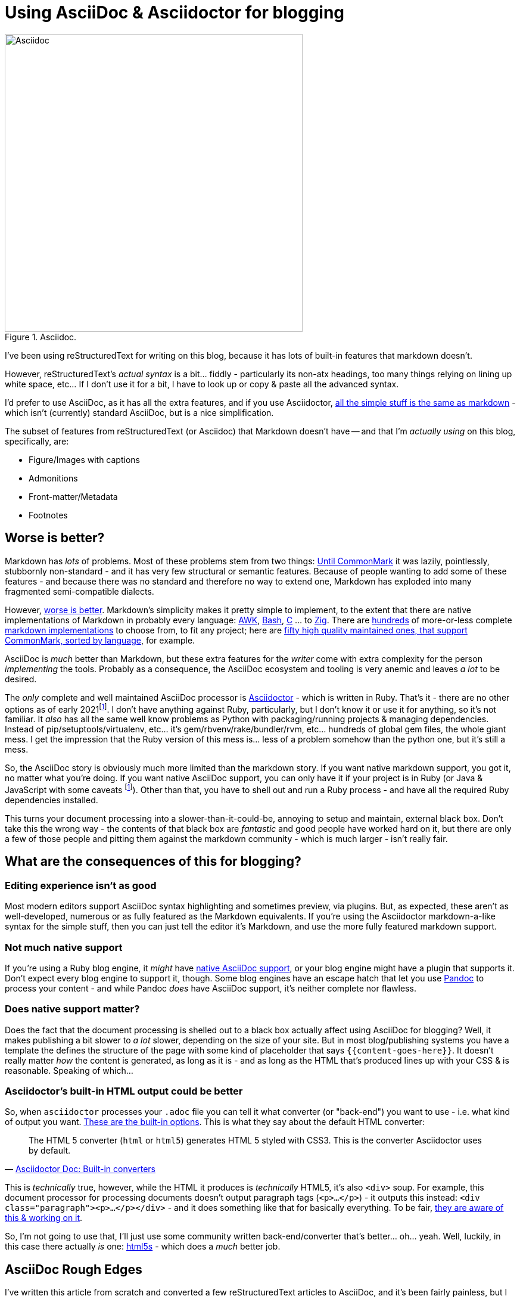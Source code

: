 = Using AsciiDoc & Asciidoctor for blogging

:slug: using-asciidoc-and-asciidoctor-for-blogging
:date: 2021-01-12 11:31:39
:modified: 2021-05-12 23:11:45
:tags: asciidoc, blog, writing
:category: tech
:meta_description: Using AsciiDoc & Asciidoctor for blogging.

:fn-asciidoctor-j: pass:q[footnote:fn-asciidoctor-j[Asciidoctor can also be run on the JVM - Asciidoctor-j (Java) or in a Browser/Nodejs - Asciidoctor-js (JavaScript). These are both just the Ruby version running in different places - either using JRuby to run on the JVM, or using the Opal Ruby to JavaScript source-to-source compiler to run the Ruby code on a JavaScript VM. The Opal runtime + the AsciiDoc source weighs in at about 1.2Mb of JS. These are both a bit fat and slow and don't _really_ solve any of the AsciiDoc ecosystem's problems.]]
:fn-passthrough: footnote:fn-passthrough[Using single quotes doesn't fix the formatting on footnotes, so I guess "normal substitutions" are different somehow?]

.Asciidoc.
image::{static}/images/posts/using-asciidoc-and-asciidoctor-for-blogging/asciidoctor-logo-blueprint-cropped-compressed.svg["Asciidoc", 500]


I've been using reStructuredText for writing on this blog, because it has lots of built-in features that markdown doesn't.

However, reStructuredText's _actual syntax_ is a bit... fiddly - particularly its non-atx headings, too many things relying on lining up white space, etc... If I don't use it for a bit, I have to look up or copy & paste all the advanced syntax.

I'd prefer to use AsciiDoc, as it has all the extra features, and if you use Asciidoctor, https://docs.asciidoctor.org/asciidoc/latest/asciidoc-vs-markdown/[all the simple stuff is the same as markdown] - which isn't (currently) standard AsciiDoc, but is a nice simplification.

The subset of features from reStructuredText (or Asciidoc) that Markdown doesn't have -- and that I'm _actually using_ on this blog, specifically, are:

* Figure/Images with captions
* Admonitions
* Front-matter/Metadata
* Footnotes

== Worse is better?

Markdown has _lots_ of problems. Most of these problems stem from two things: https://commonmark.org/[Until CommonMark] it was lazily, pointlessly, stubbornly non-standard - and it has very few structural or semantic features. Because of people wanting to add some of these features - and because there was no standard and therefore no way to extend one, Markdown has exploded into many fragmented semi-compatible dialects.

However, https://en.wikipedia.org/wiki/Worse_is_better[worse is better]. Markdown's simplicity makes it pretty simple to implement, to the extent that there are native implementations of Markdown in probably every language: https://bitbucket.org/yiyus/md2html.awk[AWK], https://github.com/chadbraunduin/markdown.bash[Bash], https://github.com/commonmark/cmark[C] ... to https://github.com/kivikakk/koino[Zig]. There are https://github.com/markdown/markdown.github.com/wiki/Implementations[hundreds] of more-or-less complete https://github.com/search?q=markdown+implementation[markdown implementations] to choose from, to fit any project; here are https://github.com/commonmark/commonmark-spec/wiki/List-of-CommonMark-Implementations[fifty high quality maintained ones, that support CommonMark, sorted by language], for example.

AsciiDoc is _much_ better than Markdown, but these extra features for the _writer_ come with extra complexity for the person _implementing_ the tools. Probably as a consequence, the AsciiDoc ecosystem and tooling is very anemic and leaves _a lot_ to be desired.

The _only_ complete and well maintained AsciiDoc processor is https://asciidoctor.org/[Asciidoctor] - which is written in Ruby. That's it - there are no other options as of early 2021{fn-asciidoctor-j}. I don't have anything against Ruby, particularly, but I don't know it or use it for anything, so it's not familiar. It _also_ has all the same well know problems as Python with packaging/running projects & managing dependencies. Instead of pip/setuptools/virtualenv, etc... it's gem/rbvenv/rake/bundler/rvm, etc... hundreds of global gem files, the whole giant mess. I get the impression that the Ruby version of this mess is... less of a problem somehow than the python one, but it's still a mess.

So, the AsciiDoc story is obviously much more limited than the markdown story. If you want native markdown support, you got it, no matter what you're doing. If you want native AsciiDoc support, you can only have it if your project is in Ruby (or Java & JavaScript with some caveats {fn-asciidoctor-j}). Other than that, you have to shell out and run a Ruby process - and have all the required Ruby dependencies installed.

This turns your document processing into a slower-than-it-could-be, annoying to setup and maintain, external black box. Don't take this the wrong way - the contents of that black box are _fantastic_ and good people have worked hard on it, but there are only a few of those people and pitting them against the markdown community - which is much larger - isn't really fair.

== What are the consequences of this for blogging?

=== Editing experience isn't as good

Most modern editors support AsciiDoc syntax highlighting and sometimes preview, via plugins. But, as expected, these aren't as well-developed, numerous or as fully featured as the Markdown equivalents. If you're using the Asciidoctor markdown-a-like syntax for the simple stuff, then you can just tell the editor it's Markdown, and use the more fully featured markdown support.

=== Not much native support

If you're using a Ruby blog engine, it _might_ have https://gist.github.com/briandominick/e5754cc8438dd9503d936ef65fffbb2d[native AsciiDoc support], or your blog engine might have a plugin that supports it. Don't expect every blog engine to support it, though. Some blog engines have an escape hatch that let you use https://pandoc.org/index.html[Pandoc] to process your content - and while Pandoc _does_ have AsciiDoc support, it's neither complete nor flawless.

=== Does native support matter?

Does the fact that the document processing is shelled out to a black box actually affect using AsciiDoc for blogging? Well, it makes publishing a bit slower to _a lot_ slower, depending on the size of your site. But in most blog/publishing systems you have a template the defines the structure of the page with some kind of placeholder that says `{{content-goes-here}}`. It doesn't really matter _how_ the content is generated, as long as it is - and as long as the HTML that's produced lines up with your CSS & is reasonable. Speaking of which...

=== Asciidoctor's built-in HTML output could be better

So, when `asciidoctor` processes your `.adoc` file you can tell it what converter (or "back-end") you want to use - i.e. what kind of output you want. https://docs.asciidoctor.org/asciidoctor/latest/converters/[These are the built-in options]. This is what they say about the default HTML converter:

"The HTML 5 converter (`html` or `html5`) generates HTML 5 styled with CSS3. This is the converter Asciidoctor uses by default."
-- https://docs.asciidoctor.org/asciidoctor/latest/converters/#built-in-converters[Asciidoctor Doc: Built-in converters]

This is _technically_ true, however, while the HTML it produces is _technically_ HTML5, it's also `<div>` soup. For example, this document processor for processing documents doesn't output paragraph tags (`<p>...</p>`) - it outputs this instead: `<div class="paragraph"><p>...</p></div>` - and it does something like that for basically everything. To be fair, https://github.com/asciidoctor/asciidoctor/projects/1[they are aware of this & working on it].

So, I'm not going to use that, I'll just use some community written back-end/converter that's better... oh... yeah. Well, luckily, in this case there actually _is_ one: https://github.com/jirutka/asciidoctor-html5s[html5s] - which does a _much_ better job.

== AsciiDoc Rough Edges

I've written this article from scratch and converted a few reStructuredText articles to AsciiDoc, and it's been fairly painless, but I _have_ come across a few rough edges and problems with AsciiDoc.

=== Footnotes

AsciiDoc has https://docs.asciidoctor.org/asciidoc/latest/macros/footnote/[built-in support for footnotes], but there are some rough edges:

- https://github.com/asciidoctor/asciidoctor/issues/3690#issuecomment-778956139[Footnotes that have no ID get duplicated] So, this means that if you https://docs.asciidoctor.org/asciidoc/latest/macros/footnote/#externalizing-a-footnote[Externalize a footnote], then refer to it more than once, it'll get duplicated in the list of footnotes, unless you give it an ID. So, give footnotes IDs.
- https://github.com/asciidoctor/asciidoctor-pdf/issues/1397#issuecomment-780322751[Text formatting not being applied to footnotes] This means that text formatting, like *bold* and `monospace` don't get processed in footnotes, they'll come out literally, like \*bold* or \`monospace`. To fix this you need to use an "inline passthrough" which has slightly different syntax.

The combination of these two issues means that if you want externalized footnotes that work like the rest of your content, you have to give the footnote an ID and wrap the footnote definition in an inline pass-through. This is more complex & convoluted than it needs to be - footnotes should just work. Anyway, it looks like this:

[source,asciidoc]
----
:fn-disclaimer: pass:q[footnote:disclaimer[Opinions are *my own*.]]

A bold statement!{fn-disclaimer}

Another bold statement!{fn-disclaimer}
----

They are aware of this - here's a proposal for https://github.com/asciidoctor/asciidoctor/issues/559[an improved footnote syntax].

=== Blockquotes

I took me ages poking around on github before I found out how to set the link text in the citation for a quoted block. This is the basic syntax:

[source,asciidoc]
----
[quote, attribution, citation title and information]
Quote or excerpt text
----

You can put a URL in there, and it works, but giving the URL a title doesn't seem to work. So this works:

[source,asciidoc]
----
[quote, https://en.wikipedia.org/wiki/Main_Page]
Quote or excerpt text
----

but this doesn't:

[source,asciidoc]
----
[quote, https://en.wikipedia.org/wiki/Main_Page[Wikipedia]]
Quote or excerpt text
----

However, using the https://docs.asciidoctor.org/asciidoc/latest/blocks/blockquotes/#quoted-paragraph[Quoted paragraph] syntax works:

[source,asciidoc]
----
"Quote or excerpt text"
-- https://en.wikipedia.org/wiki/Main_Page[Wikipedia]
----

https://github.com/asciidoctor/asciidoctor/issues/1254[Apparently, the correct way to do this with quoted blocks], is to "use single quotes around the attribute value, that gives Asciidoctor the hint to apply normal substitutions (just like paragraph text)"{fn-passthrough}. Not sure what that means at this point, but the docs on https://docs.asciidoctor.org/asciidoc/latest/subs/substitutions/[subtitutions are here]. This is what it looks like in this case:

[source,asciidoc]
----
[quote, 'https://en.wikipedia.org/wiki/Main_Page[Wikipedia]']
Quote or excerpt text
----

== Using AsciiDoc with Pelican

I'm currently using https://blog.getpelican.com/[Pelican] for this blog and writing this post in AsciiDoc. This is what you need to do to get that working.

First https://asciidoctor.org/#gem-install[install the Ruby dependencies & Asciidoctor itself]. Unlike me, you should listen to them and use RVM for this. Once you have that installed, you need to https://github.com/jirutka/asciidoctor-html5s#installation[install html5s and its dependencies]. Next, you need to add the https://github.com/getpelican/pelican-plugins/tree/master/asciidoc_reader[asciidoc_reader Pelican Plugin] and add it to your `pelicanconf.py`

[source,python]
----
PLUGINS = [
    'asciidoc_reader',
]
----

You should then set the Asciidoctor command line options. These will configure it to use the `html5s` backend and https://github.com/rouge-ruby/rouge[rouge for source code syntax highlighting]:

[source,python]
----
ASCIIDOC_OPTIONS = [
    '-a source-highlighter=rouge',
    '-a rouge-style=monokai',
    '-r asciidoctor-html5s',
    '-b html5s'
]
----

Rouge is compatible with pygments - which I was using previously and my theme is set up to expect, so this was a drop in replacement - which is very convenient.

=== Converting your existing content to AsciiDoc

This depends on the format of your existing content:

==== Converting reStructuredText to AsciiDoc

If you have existing reStructuredText documents that you want to convert to AsciiDoc, the best way I've found to do this so far, uses https://pandoc.org/[Pandoc]. This is the basic command:

[source,shell]
----
pandoc --wrap=preserve -f rst -t asciidoctor "source.rst" > "dest.adoc"
----

This isn't perfect and messes up metadata, pelican `{static}` links and figures with captions, so you probably want some pre- & post-processing to fix that. I wrote a little script to do that:

[source,shell]
----
# 
# Pre-process
# 
cat "$src_path" | \
# Remove :alt: tags from figures & images, otherwise they get lost
sed -r 's/:alt: /\n/g' | \
# Tabs to spaces
sed -r 's/\t/  /g' | \
# 
# Convert rst to asciidoc using pandoc
# 
pandoc --wrap=preserve --from rst --to asciidoctor | \
# 
# Post-process
# 
# Fix metadata syntax, from date:: to :date:
sed -r 'N; s/^(.*)::\n /:\1:/g; P; D' | \
# Remove extra breaks created from figure caption conversion
sed -r 'N; s/____\n//g; P; D' | \
# Fix alt text for images/figures
#perl -p0e 's/\[image\]\n\n(.*?)\n/[$1]\n/g' | \
# Make the line below the image into its caption
#perl -p0e 's/image::(.*?)]\n\n(.*?)\n/\.$2\nimage::$1]\n/g' | \
# Fix Pelican {static} links
sed -e 's/%7B/{/g' -e 's/%7D/}/g' \
> "$src_folder/$src_name".adoc
----

The full version of this is https://github.com/dflock/duncanlock.net/blob/resurrection-and-asciidoc/rst2adoc.sh[available here]. This should get you ~95% of the way there - but you'll need to manually check the converted files before you remove the old ones (after backing them up, of course).

==== Converting Markdown to AsciiDoc

If your content is in Markdown, you need https://github.com/asciidoctor/kramdown-asciidoc[Kramdown]. Kramdown is a very good markdown to AsciiDoc converter, that works great and produces flawless AsciiDoc - unsurprising, given that it's written by https://github.com/mojavelinux[Dan Allen], the same guy who runs the Asciidoctor project. Once you have Kramdown installed, you can just do: `$ kramdoc source.md` and it'll create a `source.adoc` file in the same folder.

== Future of AsciiDoc & Asciidoctor

There are a few promising projects that will help improve the AsciiDoc ecosystem.

=== The AsciiDoc Specification

The first and biggest one is that AsciiDoc is https://asciidoctor.org/news/2019/01/07/asciidoc-spec-proposal/[finally getting a proper spec], under the umbrella of the Eclipse Foundation. This is something that Markdown never had until CommonMark - and that AsciiDoc has lacked up to now. What this means is:

[quote, 'https://asciidoctor.org/news/2019/01/07/asciidoc-spec-proposal/[AsciiDoc Spec Proposal]']
____
The specification for the AsciiDoc language will include an open source specification document, which defines required and optional API definitions, semantic behaviours, data formats, and protocols, as well as an open source Technology Compatibility Kit (TCK) that developers can use to develop and test compatible implementations. ... A compatible implementation, as defined by the EFSP, must fully implement all non-optional elements of a specification version, must fulfill all the requirements of the corresponding TCK, and must not alter the specified API.

For users and developers alike, the AsciiDoc specification will mean a clear, working definition of what AsciiDoc is and how it should be interpreted. Developers will be able to build implementations, tools, and services around AsciiDoc without risk of diluting its meaning or splintering it. In turn, users will have more options, greater document portability, and the assurance that compatible implementations and tools will handle their AsciiDoc documents according to a versioned specification.
____

Here is the https://projects.eclipse.org/proposals/asciidoc-language[AsciiDoc Language project proposal] and the https://gitlab.eclipse.org/eclipse/asciidoc/asciidoc-lang/-/blob/main/process/scope.adoc[approved scope of the project].

So, this should help prevent the fragmentation that plagues the Markdown ecosystem, as well a making it easier for people to develop AsciiDoc parsers & tools. Still nowhere near as easy as implementing a Markdown one, though - AsciiDoc is just more complex.

Having said that, this is a big project and most of the activity is taking place on https://www.eclipse.org/lists/asciidoc-wg[mailing lists] - there also now a https://asciidoc-wg.eclipse.org/committees/[website for the Working Group] which currently includes meeting minutes etc... There is now an AsciiDoc language repo for discussing the spec work, but it's still early days: https://gitlab.eclipse.org/eclipse/asciidoc/asciidoc-lang/

=== libasciidoc

https://github.com/bytesparadise/libasciidoc[Libsciidoc is a Golang library for processing AsciiDoc files]. This uses a https://en.wikipedia.org/wiki/Parsing_expression_grammar[PEG parser] with a formal grammar for AsciiDoc. It already supports a useful subset of AsciiDoc and is being slowly worked on by a few people, I think with the intention to use it with https://gohugo.io/[Hugo], which will make a nice combination, when it's done.

Like most software written in Go, it's statically linked, which means no dependencies at all - you just need to put the `libacsiidoc` binary somewhere and run it. This is _really nice_ compared to setting up and maintaining the Ruby dependencies required for Asciidoctor, or the JS & Java ones for Asciidoctor-J/Java, for example.

== Footnotes & References: